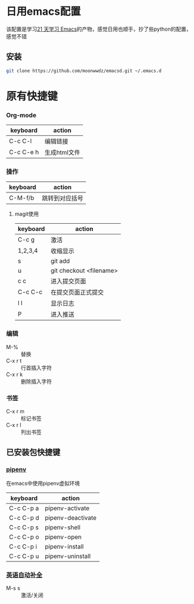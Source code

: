 #+HTML_HEAD: <link rel="stylesheet" type="text/css" href="http://moonwwdz.win/emacs-html.css" />

* 日用emacs配置

该配置是学习[[https://github.com/emacs-china/Spacemacs-rocks][21 天学习 Emacs]]的产物，感觉日用也顺手，抄了些python的配置，感觉不错

** 安装
#+BEGIN_SRC sh
  git clone https://github.com/moonwwdz/emacsd.git ~/.emacs.d
#+END_SRC

* 原有快捷键
*** Org-mode
| keyboard | action         |
|----------+----------------|
| C-c C-l | 编辑链接|
| C-c C-e h | 生成html文件|


*** 操作

| keyboard | action         |
|----------+----------------|
| C-M-f/b  | 跳转到对应括号 |


**** magit使用
| keyboard | action                  |
|----------+-------------------------|
| C-c g    | 激活                    |
| 1,2,3,4  | 收缩显示                |
| s        | git add                 |
| u        | git checkout <filename> |
| c c      | 进入提交页面            |
| C-c C-c  | 在提交页面正式提交      |
| l l      | 显示日志                |
| P        | 进入推送                |


*** 编辑
- M-% :: 替换
- C-x r t :: 行首插入字符
- C-x r k :: 删除插入字符
*** 书签
- C-x r m :: 标记书签
- C-x r l :: 列出书签
** 已安装包快捷键

*** [[https://github.com/pwalsh/pipenv.el][pipenv]]
在emacs中使用pipenv虚拟环境
| keyboard  | action            |
|-----------+-------------------|
| C-c C-p a | pipenv-activate   |
| C-c C-p d | pipenv-deactivate |
| C-c C-p s | pipenv-shell      |
| C-c C-p o | pipenv-open       |
| C-c C-p i | pipenv-install    |
| C-c C-p u | pipenv-uninstall  | 


*** [[https://emacs-china.org/t/topic/6322][英语自动补全]]
- M-s s :: 激活/关闭   




